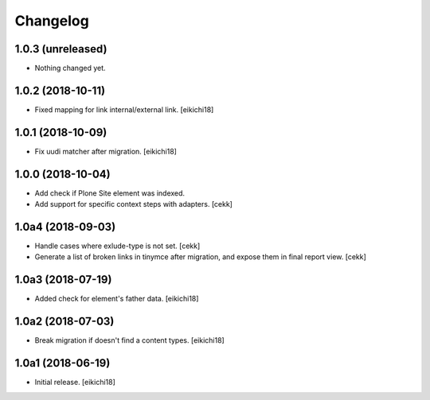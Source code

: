 Changelog
=========


1.0.3 (unreleased)
------------------

- Nothing changed yet.


1.0.2 (2018-10-11)
------------------

- Fixed mapping for link internal/external link.
  [eikichi18]


1.0.1 (2018-10-09)
------------------

- Fix uudi matcher after migration.
  [eikichi18]


1.0.0 (2018-10-04)
------------------

- Add check if Plone Site element was indexed.
- Add support for specific context steps with adapters.
  [cekk]


1.0a4 (2018-09-03)
------------------

- Handle cases where exlude-type is not set.
  [cekk]
- Generate a list of broken links in tinymce after migration,
  and expose them in final report view.
  [cekk]

1.0a3 (2018-07-19)
------------------

- Added check for element's father data.
  [eikichi18]


1.0a2 (2018-07-03)
------------------

- Break migration if doesn't find a content types.
  [eikichi18]


1.0a1 (2018-06-19)
------------------

- Initial release.
  [eikichi18]
